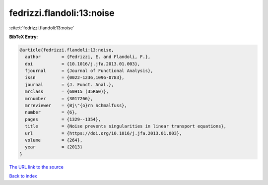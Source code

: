 fedrizzi.flandoli:13:noise
==========================

:cite:t:`fedrizzi.flandoli:13:noise`

**BibTeX Entry:**

.. code-block:: bibtex

   @article{fedrizzi.flandoli:13:noise,
     author        = {Fedrizzi, E. and Flandoli, F.},
     doi           = {10.1016/j.jfa.2013.01.003},
     fjournal      = {Journal of Functional Analysis},
     issn          = {0022-1236,1096-0783},
     journal       = {J. Funct. Anal.},
     mrclass       = {60H15 (35R60)},
     mrnumber      = {3017266},
     mrreviewer    = {Bj\"{o}rn Schmalfuss},
     number        = {6},
     pages         = {1329--1354},
     title         = {Noise prevents singularities in linear transport equations},
     url           = {https://doi.org/10.1016/j.jfa.2013.01.003},
     volume        = {264},
     year          = {2013}
   }

`The URL link to the source <https://doi.org/10.1016/j.jfa.2013.01.003>`__


`Back to index <../By-Cite-Keys.html>`__

